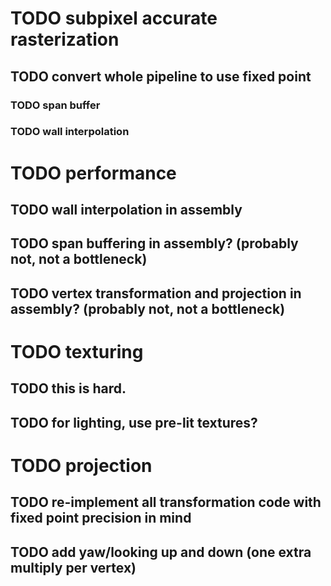 * TODO subpixel accurate rasterization
** TODO convert whole pipeline to use fixed point
*** TODO span buffer
*** TODO wall interpolation

* TODO performance 
** TODO wall interpolation in assembly
** TODO span buffering in assembly? (probably not, not a bottleneck)
** TODO vertex transformation and projection in assembly? (probably not, not a bottleneck)

* TODO texturing  
** TODO this is hard.
** TODO for lighting, use pre-lit textures?


* TODO projection
** TODO re-implement all transformation code with fixed point precision in mind
** TODO add yaw/looking up and down (one extra multiply per vertex) 